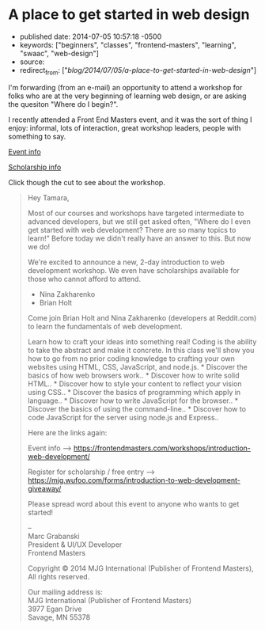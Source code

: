 * A place to get started in web design
  :PROPERTIES:
  :CUSTOM_ID: a-place-to-get-started-in-web-design
  :END:

- published date: 2014-07-05 10:57:18 -0500
- keywords: ["beginners", "classes", "frontend-masters", "learning", "swaac", "web-design"]
- source:
- redirect_from: ["/blog/2014/07/05/a-place-to-get-started-in-web-design/"]

I'm forwarding (from an e-mail) an opportunity to attend a workshop for folks who are at the very beginning of learning web design, or are asking the quesiton "Where do I begin?".

I recently attended a Front End Masters event, and it was the sort of thing I enjoy: informal, lots of interaction, great workshop leaders, people with something to say.

[[https://frontendmasters.com/workshops/introduction-web-development/][Event info]]

[[https://mjg.wufoo.com/forms/introduction-to-web-development-giveaway/][Scholarship info]]

Click though the cut to see about the workshop.

#+BEGIN_HTML
  <!--more-->
#+END_HTML

#+BEGIN_QUOTE
  Hey Tamara,

  Most of our courses and workshops have targeted intermediate to advanced developers, but we still get asked often, "Where do I even get started with web development? There are so many topics to learn!" Before today we didn't really have an answer to this. But now we do!

  We're excited to announce a new, 2-day introduction to web development workshop. We even have scholarships available for those who cannot afford to attend.

  - Nina Zakharenko
  - Brian Holt

  Come join Brian Holt and Nina Zakharenko (developers at Reddit.com) to learn the fundamentals of web development.

  Learn how to craft your ideas into something real! Coding is the ability to take the abstract and make it concrete. In this class we'll show you how to go from no prior coding knowledge to crafting your own websites using HTML, CSS, JavaScript, and node.js. * Discover the basics of how web browsers work.. * Discover how to write solid HTML.. * Discover how to style your content to reflect your vision using CSS.. * Discover the basics of programming which apply in language.. * Discover how to write JavaScript for the browser.. * Discover the basics of using the command-line.. * Discover how to code JavaScript for the server using node.js and Express..

  Here are the links again:

  Event info --> https://frontendmasters.com/workshops/introduction-web-development/

  Register for scholarship / free entry --> https://mjg.wufoo.com/forms/introduction-to-web-development-giveaway/

  Please spread word about this event to anyone who wants to get started!

  --\\
  Marc Grabanski\\
  President & UI/UX Developer\\
  Frontend Masters

  Copyright © 2014 MJG International (Publisher of Frontend Masters), All rights reserved.

  Our mailing address is:\\
  MJG International (Publisher of Frontend Masters)\\
  3977 Egan Drive\\
  Savage, MN 55378
#+END_QUOTE
